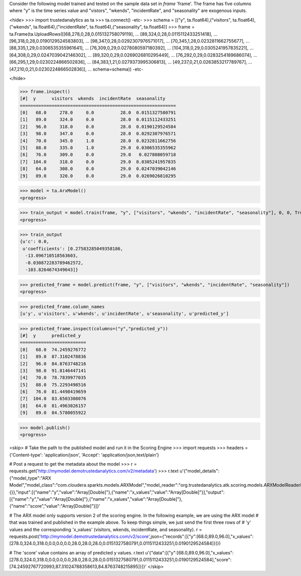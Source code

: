 
Consider the following model trained and tested on the sample data set in *frame* 'frame'.
The frame has five columns where "y" is the time series value and "vistors", "wkends",
"incidentRate", and "seasonality" are exogenous inputs.

<hide>
>>> import trustedanalytics as ta
>>> ta.connect()
-etc-
>>> schema = [("y", ta.float64),("visitors", ta.float64),("wkends", ta.float64),("incidentRate", ta.float64),("seasonality", ta.float64)]
>>> frame = ta.Frame(ta.UploadRows([[68,278,0,28,0.015132758079119],
...                                 [89,324,0,28,0.0115112433251418],
...                                 [96,318,0,28,0.0190129524583803],
...                                 [98,347,0,28,0.0292307976571017],
...                                 [70,345,1,28,0.0232811662755677],
...                                 [88,335,1,29,0.0306535355961641],
...                                 [76,309,0,29,0.0278080597180392],
...                                 [104,318,0,29,0.0305241957835221],
...                                 [64,308,0,29,0.0247039042146302],
...                                 [89,320,0,29,0.0269026810295449],
...                                 [76,292,0,29,0.0283254189686074],
...                                 [66,295,1,29,0.0230224866502836],
...                                 [84,383,1,21,0.0279373995306813],
...                                 [49,237,0,21,0.0263853217789767],
...                                 [47,210,0,21,0.0230224866502836]],
...                                 schema=schema))
-etc-

</hide>

>>> frame.inspect()
[#]  y      visitors  wkends  incidentRate  seasonality
===========================================================
[0]   68.0     278.0     0.0          28.0  0.0151327580791
[1]   89.0     324.0     0.0          28.0  0.0115112433251
[2]   96.0     318.0     0.0          28.0  0.0190129524584
[3]   98.0     347.0     0.0          28.0  0.0292307976571
[4]   70.0     345.0     1.0          28.0  0.0232811662756
[5]   88.0     335.0     1.0          29.0  0.0306535355962
[6]   76.0     309.0     0.0          29.0   0.027808059718
[7]  104.0     318.0     0.0          29.0  0.0305241957835
[8]   64.0     308.0     0.0          29.0  0.0247039042146
[9]   89.0     320.0     0.0          29.0  0.0269026810295

>>> model = ta.ArxModel()
<progress>

>>> train_output = model.train(frame, "y", ["visitors", "wkends", "incidentRate", "seasonality"], 0, 0, True)
<progress>

>>> train_output
{u'c': 0.0,
 u'coefficients': [0.27583285049358186,
  -13.096710518563603,
  -0.030872283789462572,
  -103.8264674349643]}

>>> predicted_frame = model.predict(frame, "y", ["visitors", "wkends", "incidentRate", "seasonality"])
<progress>

>>> predicted_frame.column_names
[u'y', u'visitors', u'wkends', u'incidentRate', u'seasonality', u'predicted_y']

>>> predicted_frame.inspect(columns=("y","predicted_y"))
[#]  y      predicted_y
=========================
[0]   68.0  74.2459276772
[1]   89.0  87.3102478836
[2]   96.0  84.8763748216
[3]   98.0  91.8146447141
[4]   70.0  78.7839977035
[5]   88.0  75.2293498516
[6]   76.0  81.4498419659
[7]  104.0  83.6503308076
[8]   64.0  81.4963026157
[9]   89.0  84.5780055922

>>> model.publish()
<progress>

<skip>
# Take the path to the published model and run it in the Scoring Engine
>>> import requests
>>> headers = {'Content-type': 'application/json', 'Accept': 'application/json,text/plain'}

# Post a request to get the metadata about the model
>>> r = requests.get('http://mymodel.demotrustedanalytics.com/v2/metadata')
>>> r.text
u'{"model_details":{"model_type":"ARX Model","model_class":"com.cloudera.sparkts.models.ARXModel","model_reader":"org.trustedanalytics.atk.scoring.models.ARXModelReaderPlugin","custom_values":{}},"input":[{"name":"y","value":"Array[Double]"},{"name":"x_values","value":"Array[Double]"}],"output":[{"name":"y","value":"Array[Double]"},{"name":"x_values","value":"Array[Double]"},{"name":"score","value":"Array[Double]"}]}'

# The ARX model only supports version 2 of the scoring engine.  In the following example, we are using the ARX model
# that was trained and published in the example above.  To keep things simple, we just send the first three rows of
# 'y' values and the corresponding 'x_values' (visitors, wkends, incidentRate, and seasonality).
r = requests.post('http://mymodel.demotrustedanalytics.com/v2/score',json={"records":[{"y":[68.0,89.0,96.0],"x_values":[278.0,324.0,318.0,0.0,0.0,0.0,28.0,28.0,28.0,0.0151327580791,0.0115112433251,0.0190129524584]}]})

# The 'score' value contains an array of predicted y values.
r.text
u'{"data":[{"y":[68.0,89.0,96.0],"x_values":[278.0,324.0,318.0,0.0,0.0,0.0,28.0,28.0,28.0,0.0151327580791,0.0115112433251,0.0190129524584],"score":[74.24592767720993,87.31024788358613,84.8763748215895]}]}'
</skip>
